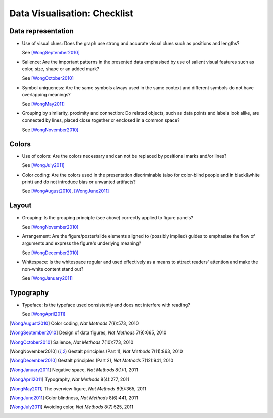 Data Visualisation: Checklist
=============================


Data representation
-------------------

* Use of visual clues: Does the graph use strong and accurate visual clues such as positions and lengths?

  See [WongSeptember2010]_

* Salience: Are the important patterns in the presented data emphasised by use of salient visual features such as color, size, shape or an added mark? 

  See [WongOctober2010]_

* Symbol uniqueness: Are the same symbols always used in the same context and different symbols do not have overlapping meanings?

  See [WongMay2011]_

* Grouping by similarity, proximity and connection: Do related objects, such as data points and labels look alike, are connected by lines, placed close together or enclosed in a common space?

  See [WongNovember2010]_

Colors
------

* Use of colors: Are the colors necessary and can not be replaced by positional marks and/or lines?
  
  See [WongJuly2011]_

* Color coding: Are the colors used in the presentation discriminable (also for color-blind people and in black&white print) and do not introduce bias or unwanted artifacts?

  See  [WongAugust2010]_, [WongJune2011]_

 
Layout
------

* Grouping:  Is the grouping principle (see above) correctly applied to figure panels?

  See [WongNovember2010]_

* Arrangement: Are the figure/poster/slide elements aligned to (possibly implied) guides to emphasise the flow of arguments and express the figure's underlying meaning? 

  See [WongDecember2010]_

* Whitespace: Is the whitespace regular and used effectively as a means to attract readers' attention and make the non-white content stand out?

  See [WongJanuary2011]_

Typography
----------

* Typeface: Is the typeface used consistently and does not interfere with reading?

  See [WongApril2011]_


.. [WongAugust2010] Color coding, *Nat Methods* 7(8):573, 2010
.. [WongSeptember2010] Design of data figures, *Nat Methods* 7(9):665, 2010
.. [WongOctober2010] Salience, *Nat Methods* 7(10):773, 2010
.. [WongNovember2010] Gestalt principles (Part 1), *Nat Methods* 7(11):863, 2010
.. [WongDecember2010] Gestalt principles (Part 2), *Nat Methods* 7(12):941, 2010
.. [WongJanuary2011] Negative space, *Nat Methods* 8(1):1, 2011
.. [WongApril2011] Typography, *Nat Methods* 8(4):277, 2011
.. [WongMay2011] The overview figure, *Nat Methods* 8(5):365, 2011
.. [WongJune2011] Color blindness, *Nat Methods* 8(6):441, 2011
.. [WongJuly2011] Avoiding color, *Nat Methods* 8(7):525, 2011

